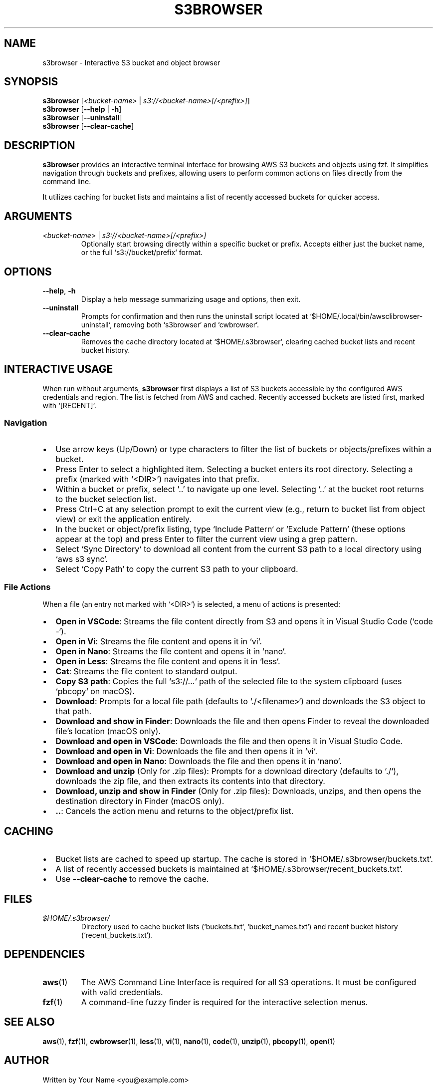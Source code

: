 .TH S3BROWSER 1 "July 2024" "s3browser" "User Commands"

.SH NAME
s3browser \- Interactive S3 bucket and object browser

.SH SYNOPSIS
.B s3browser
[\fI<bucket-name>\fR | \fIs3://<bucket-name>[/<prefix>]\fR]
.br
.B s3browser
[\fB\-\-help\fR | \fB\-h\fR]
.br
.B s3browser
[\fB\-\-uninstall\fR]
.br
.B s3browser
[\fB\-\-clear\-cache\fR]

.SH DESCRIPTION
\fBs3browser\fR provides an interactive terminal interface for browsing AWS S3 buckets and objects using fzf. It simplifies navigation through buckets and prefixes, allowing users to perform common actions on files directly from the command line.

It utilizes caching for bucket lists and maintains a list of recently accessed buckets for quicker access.

.SH ARGUMENTS
.TP
\fI<bucket-name>\fR | \fIs3://<bucket-name>[/<prefix>]\fR
Optionally start browsing directly within a specific bucket or prefix. Accepts either just the bucket name, or the full `s3://bucket/prefix` format.

.SH OPTIONS
.TP
\fB\-\-help\fR, \fB\-h\fR
Display a help message summarizing usage and options, then exit.
.TP
\fB\-\-uninstall\fR
Prompts for confirmation and then runs the uninstall script located at `$HOME/.local/bin/awsclibrowser-uninstall`, removing both `s3browser` and `cwbrowser`.
.TP
\fB\-\-clear\-cache\fR
Removes the cache directory located at `$HOME/.s3browser`, clearing cached bucket lists and recent bucket history.

.SH INTERACTIVE USAGE
When run without arguments, \fBs3browser\fR first displays a list of S3 buckets accessible by the configured AWS credentials and region. The list is fetched from AWS and cached. Recently accessed buckets are listed first, marked with `[RECENT]`.

.SS Navigation
.IP \(bu 2
Use arrow keys (Up/Down) or type characters to filter the list of buckets or objects/prefixes within a bucket.
.IP \(bu 2
Press Enter to select a highlighted item. Selecting a bucket enters its root directory. Selecting a prefix (marked with `<DIR>`) navigates into that prefix.
.IP \(bu 2
Within a bucket or prefix, select '..' to navigate up one level. Selecting '..' at the bucket root returns to the bucket selection list.
.IP \(bu 2
Press Ctrl+C at any selection prompt to exit the current view (e.g., return to bucket list from object view) or exit the application entirely.
.IP \(bu 2
In the bucket or object/prefix listing, type `Include Pattern` or `Exclude Pattern` (these options appear at the top) and press Enter to filter the current view using a grep pattern.
.IP \(bu 2
Select `Sync Directory` to download all content from the current S3 path to a local directory using `aws s3 sync`.
.IP \(bu 2
Select `Copy Path` to copy the current S3 path to your clipboard.

.SS File Actions
When a file (an entry not marked with `<DIR>`) is selected, a menu of actions is presented:
.IP \(bu 2
\fBOpen in VSCode\fR: Streams the file content directly from S3 and opens it in Visual Studio Code (`code -`).
.IP \(bu 2
\fBOpen in Vi\fR: Streams the file content and opens it in `vi`.
.IP \(bu 2
\fBOpen in Nano\fR: Streams the file content and opens it in `nano`.
.IP \(bu 2
\fBOpen in Less\fR: Streams the file content and opens it in `less`.
.IP \(bu 2
\fBCat\fR: Streams the file content to standard output.
.IP \(bu 2
\fBCopy S3 path\fR: Copies the full `s3://...` path of the selected file to the system clipboard (uses `pbcopy` on macOS).
.IP \(bu 2
\fBDownload\fR: Prompts for a local file path (defaults to `./<filename>`) and downloads the S3 object to that path.
.IP \(bu 2
\fBDownload and show in Finder\fR: Downloads the file and then opens Finder to reveal the downloaded file's location (macOS only).
.IP \(bu 2
\fBDownload and open in VSCode\fR: Downloads the file and then opens it in Visual Studio Code.
.IP \(bu 2
\fBDownload and open in Vi\fR: Downloads the file and then opens it in `vi`.
.IP \(bu 2
\fBDownload and open in Nano\fR: Downloads the file and then opens it in `nano`.
.IP \(bu 2
\fBDownload and unzip\fR (Only for .zip files): Prompts for a download directory (defaults to `./`), downloads the zip file, and then extracts its contents into that directory.
.IP \(bu 2
\fBDownload, unzip and show in Finder\fR (Only for .zip files): Downloads, unzips, and then opens the destination directory in Finder (macOS only).
.IP \(bu 2
\fB..\fR: Cancels the action menu and returns to the object/prefix list.

.SH CACHING
.IP \(bu 2
Bucket lists are cached to speed up startup. The cache is stored in `$HOME/.s3browser/buckets.txt`.
.IP \(bu 2
A list of recently accessed buckets is maintained at `$HOME/.s3browser/recent_buckets.txt`.
.IP \(bu 2
Use \fB\-\-clear\-cache\fR to remove the cache.

.SH FILES
.TP
\fI$HOME/.s3browser/\fR
Directory used to cache bucket lists (`buckets.txt`, `bucket_names.txt`) and recent bucket history (`recent_buckets.txt`).

.SH DEPENDENCIES
.TP
\fBaws\fR(1)
The AWS Command Line Interface is required for all S3 operations. It must be configured with valid credentials.
.TP
\fBfzf\fR(1)
A command-line fuzzy finder is required for the interactive selection menus.

.SH SEE ALSO
.BR aws (1),
.BR fzf (1),
.BR cwbrowser (1),
.BR less (1),
.BR vi (1),
.BR nano (1),
.BR code (1),
.BR unzip (1),
.BR pbcopy (1),
.BR open (1)

.SH AUTHOR
Written by Your Name <you@example.com> 
